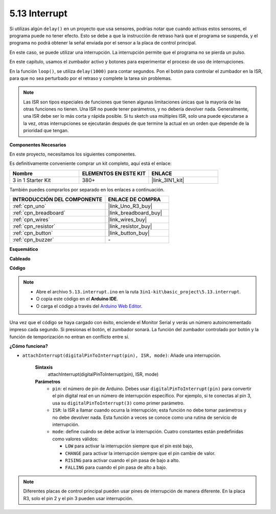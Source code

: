 .. _ar_interrupt:

5.13 Interrupt
=======================

Si utilizas algún ``delay()`` en un proyecto que usa sensores, podrías notar que cuando activas estos sensores, el programa puede no tener efecto.
Esto se debe a que la instrucción de retraso hará que el programa se suspenda, y el programa no podrá obtener la señal enviada por el sensor a la placa de control principal.

En este caso, se puede utilizar una interrupción. La interrupción permite que el programa no se pierda un pulso.

En este capítulo, usamos el zumbador activo y botones para experimentar el proceso de uso de interrupciones.

En la función ``loop()``, se utiliza ``delay(1000)`` para contar segundos.
Pon el botón para controlar el zumbador en la ISR, para que no sea perturbado por el retraso y complete la tarea sin problemas.

.. note::
    Las ISR son tipos especiales de funciones que tienen algunas limitaciones únicas que la mayoría de las otras funciones no tienen. Una ISR no puede tener parámetros, y no debería devolver nada.
    Generalmente, una ISR debe ser lo más corta y rápida posible. Si tu sketch usa múltiples ISR, solo una puede ejecutarse a la vez, otras interrupciones se ejecutarán después de que termine la actual en un orden que depende de la prioridad que tengan.

**Componentes Necesarios**

En este proyecto, necesitamos los siguientes componentes.

Es definitivamente conveniente comprar un kit completo, aquí está el enlace:

.. list-table::
    :widths: 20 20 20
    :header-rows: 1

    *   - Nombre	
        - ELEMENTOS EN ESTE KIT
        - ENLACE
    *   - 3 in 1 Starter Kit
        - 380+
        - |link_3IN1_kit|

También puedes comprarlos por separado en los enlaces a continuación.

.. list-table::
    :widths: 30 20
    :header-rows: 1

    *   - INTRODUCCIÓN DEL COMPONENTE
        - ENLACE DE COMPRA

    *   - :ref:`cpn_uno`
        - |link_Uno_R3_buy|
    *   - :ref:`cpn_breadboard`
        - |link_breadboard_buy|
    *   - :ref:`cpn_wires`
        - |link_wires_buy|
    *   - :ref:`cpn_resistor`
        - |link_resistor_buy|
    *   - :ref:`cpn_button`
        - |link_button_buy|
    *   - :ref:`cpn_buzzer`
        - \-

**Esquemático**

.. image:: img/circuit_8.6_interval.png

**Cableado**

.. image:: img/interrupt_bb.jpg
    :width: 600
    :align: center

**Código**

.. note::

    * Abre el archivo ``5.13.interrupt.ino`` en la ruta ``3in1-kit\basic_project\5.13.interrupt``.
    * O copia este código en el **Arduino IDE**.
    
    * O carga el código a través del `Arduino Web Editor <https://docs.arduino.cc/cloud/web-editor/tutorials/getting-started/getting-started-web-editor>`_.

.. raw:: html
    
    <iframe src=https://create.arduino.cc/editor/sunfounder01/6111757d-dd63-4c4c-95b5-9d96fb0843f0/preview?embed style="height:510px;width:100%;margin:10px 0" frameborder=0></iframe>

Una vez que el código se haya cargado con éxito, enciende el Monitor Serial y verás un número autoincrementado impreso cada segundo. Si presionas el botón, el zumbador sonará.
La función del zumbador controlado por botón y la función de temporización no entran en conflicto entre sí.

**¿Cómo funciona?**

* ``attachInterrupt(digitalPinToInterrupt(pin), ISR, mode)``: Añade una interrupción.

    **Sintaxis**
        attachInterrupt(digitalPinToInterrupt(pin), ISR, mode) 

    **Parámetros**
        * ``pin``: el número de pin de Arduino. Debes usar ``digitalPinToInterrupt(pin)`` para convertir el pin digital real en un número de interrupción específico. Por ejemplo, si te conectas al pin 3, usa su ``digitalPinToInterrupt(3)`` como primer parámetro.
        * ``ISR``: la ISR a llamar cuando ocurra la interrupción; esta función no debe tomar parámetros y no debe devolver nada. Esta función a veces se conoce como una rutina de servicio de interrupción.
        * ``mode``: define cuándo se debe activar la interrupción. Cuatro constantes están predefinidas como valores válidos:

          * ``LOW`` para activar la interrupción siempre que el pin esté bajo,
          * ``CHANGE`` para activar la interrupción siempre que el pin cambie de valor.
          * ``RISING`` para activar cuando el pin pasa de bajo a alto.
          * ``FALLING`` para cuando el pin pasa de alto a bajo.

.. note:: 
    Diferentes placas de control principal pueden usar pines de interrupción de manera diferente. En la placa R3, solo el pin 2 y el pin 3 pueden usar interrupción.
